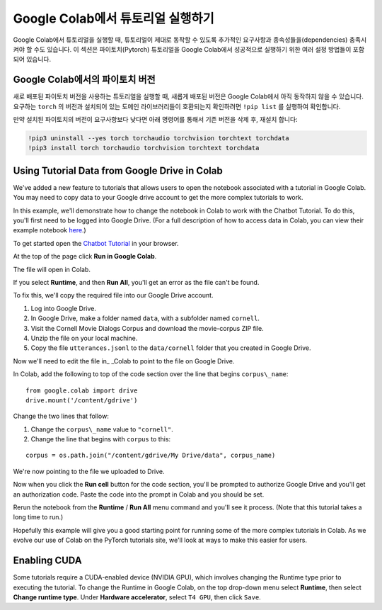 Google Colab에서 튜토리얼 실행하기
====================================

Google Colab에서 튜토리얼을 실행할 때, 튜토리얼이 제대로 동작할 수 있도록 추가적인 요구사항과 종속성들을(dependencies) 충족시켜야 할 수도 있습니다.
이 섹션은 파이토치(Pytorch) 튜토리얼을 Google Colab에서 성공적으로 실행하기 위한 여러 설정 방법들이 포함되어 있습니다.

Google Colab에서의 파이토치 버전
~~~~~~~~~~~~~~~~~~~~~~~~~~~~~~~~~~

새로 배포된 파이토치 버전을 사용하는 튜토리얼을 실행할 때, 새롭게 배포된 버전은 Google Colab에서 아직 동작하지 않을 수 있습니다.
요구하는 ``torch`` 의 버전과 설치되어 있는 도메인 라이브러리들이 호환되는지 확인하려면  ``!pip list`` 를 실행하여 확인합니다.

만약 설치된 파이토치의 버전이 요구사항보다 낮다면 아래 명령어를 통해서 기존 버전을 삭제 후, 재설치 합니다:

.. code-block:: python

   !pip3 uninstall --yes torch torchaudio torchvision torchtext torchdata
   !pip3 install torch torchaudio torchvision torchtext torchdata

Using Tutorial Data from Google Drive in Colab
~~~~~~~~~~~~~~~~~~~~~~~~~~~~~~~~~~~~~~~~~~~~~~

We've added a new feature to tutorials that allows users to open the
notebook associated with a tutorial in Google Colab. You may need to
copy data to your Google drive account to get the more complex tutorials
to work.

In this example, we'll demonstrate how to change the notebook in Colab
to work with the Chatbot Tutorial. To do this, you'll first need to be
logged into Google Drive. (For a full description of how to access data
in Colab, you can view their example notebook
`here <https://colab.research.google.com/notebooks/io.ipynb#scrollTo=XDg9OBaYqRMd>`__.)

To get started open the `Chatbot
Tutorial <https://pytorch.org/tutorials/beginner/chatbot_tutorial.html>`__
in your browser.

At the top of the page click **Run in Google Colab**.

The file will open in Colab.

If you select **Runtime**, and then **Run All**, you'll get an error as the
file can't be found.

To fix this, we'll copy the required file into our Google Drive account.

1. Log into Google Drive.
2. In Google Drive, make a folder named ``data``, with a subfolder named
   ``cornell``.
3. Visit the Cornell Movie Dialogs Corpus and download the movie-corpus ZIP file.
4. Unzip the file on your local machine.
5. Copy the file ``utterances.jsonl`` to the ``data/cornell`` folder that you
   created in Google Drive.

Now we'll need to edit the file in\_ \_Colab to point to the file on
Google Drive.

In Colab, add the following to top of the code section over the line
that begins ``corpus\_name``:

::

    from google.colab import drive
    drive.mount('/content/gdrive')

Change the two lines that follow:

1. Change the ``corpus\_name`` value to ``"cornell"``.
2. Change the line that begins with ``corpus`` to this:

::

    corpus = os.path.join("/content/gdrive/My Drive/data", corpus_name)

We're now pointing to the file we uploaded to Drive.

Now when you click the **Run cell** button for the code section,
you'll be prompted to authorize Google Drive and you'll get an
authorization code. Paste the code into the prompt in Colab and you
should be set.

Rerun the notebook from the **Runtime** / **Run All** menu command and
you'll see it process. (Note that this tutorial takes a long time to
run.)

Hopefully this example will give you a good starting point for running
some of the more complex tutorials in Colab. As we evolve our use of
Colab on the PyTorch tutorials site, we'll look at ways to make this
easier for users.

Enabling CUDA
~~~~~~~~~~~~~~~~
Some tutorials require a CUDA-enabled device (NVIDIA GPU), which involves
changing the Runtime type prior to executing the tutorial.
To change the Runtime in Google Colab, on the top drop-down menu select **Runtime**,
then select **Change runtime type**. Under **Hardware accelerator**, select ``T4 GPU``,
then click ``Save``.
